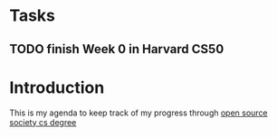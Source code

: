 * Tasks
** TODO finish Week 0 in Harvard CS50

* Introduction
This is my agenda to keep track of my progress through [[https://github.com/open-source-society/computer-science][open source society cs degree]]
